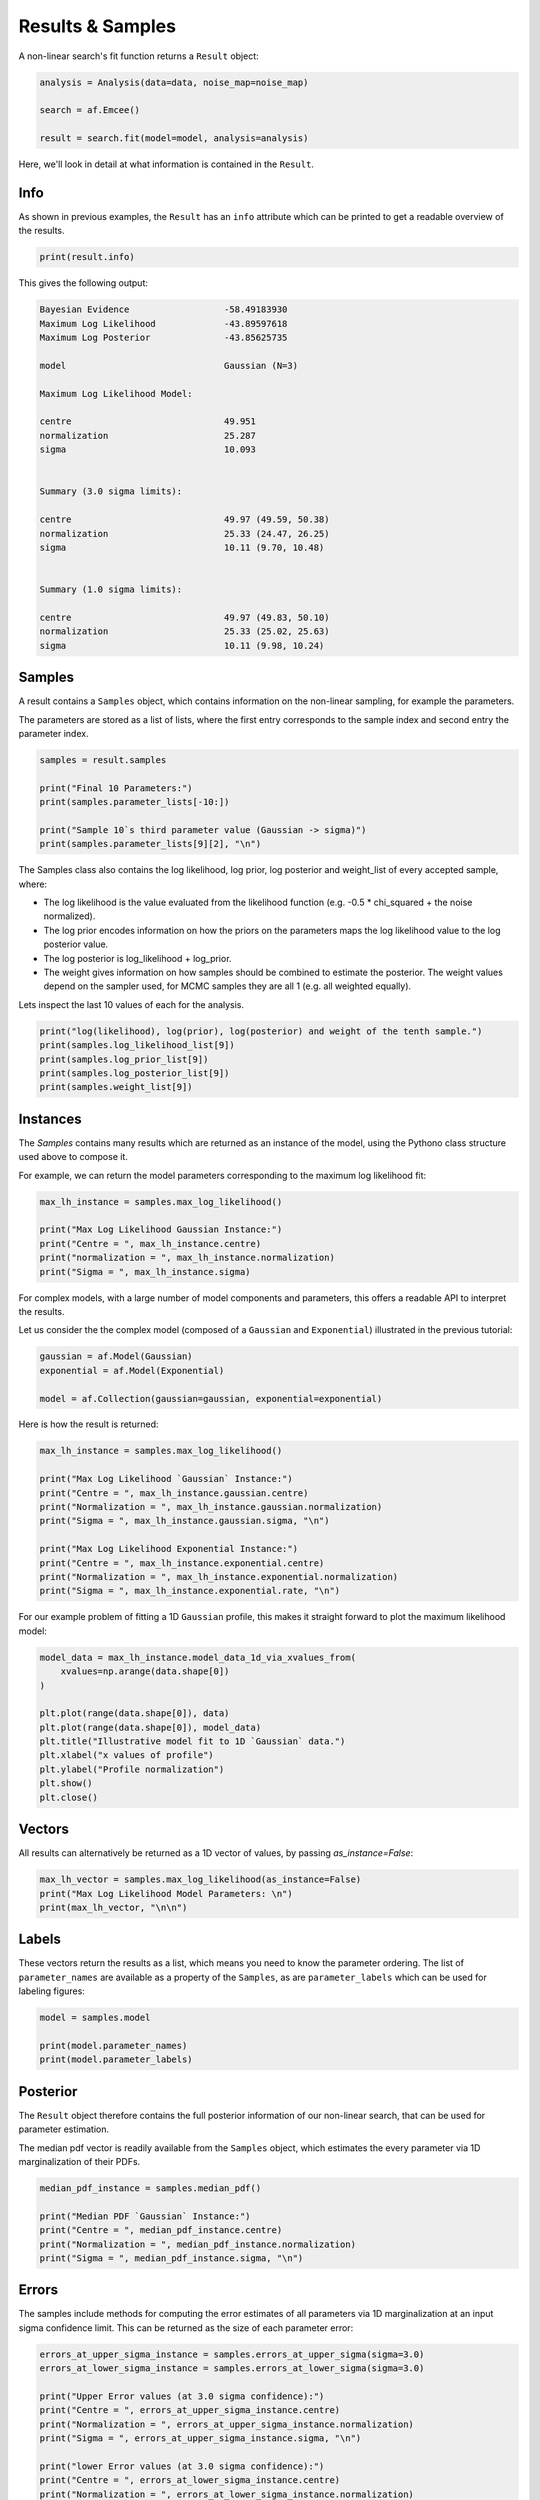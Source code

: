 .. _result:

Results & Samples
=================

A non-linear search's fit function returns a ``Result`` object:

.. code-block:: python

   analysis = Analysis(data=data, noise_map=noise_map)

   search = af.Emcee()

   result = search.fit(model=model, analysis=analysis)

Here, we'll look in detail at what information is contained in the ``Result``.

Info
----

As shown in previous examples, the ``Result`` has an ``info`` attribute which can be printed to get a readable
overview of the results.

.. code-block:: python

    print(result.info)

This gives the following output:

.. code-block:: bash

    Bayesian Evidence                  -58.49183930
    Maximum Log Likelihood             -43.89597618
    Maximum Log Posterior              -43.85625735

    model                              Gaussian (N=3)

    Maximum Log Likelihood Model:

    centre                             49.951
    normalization                      25.287
    sigma                              10.093


    Summary (3.0 sigma limits):

    centre                             49.97 (49.59, 50.38)
    normalization                      25.33 (24.47, 26.25)
    sigma                              10.11 (9.70, 10.48)


    Summary (1.0 sigma limits):

    centre                             49.97 (49.83, 50.10)
    normalization                      25.33 (25.02, 25.63)
    sigma                              10.11 (9.98, 10.24)

Samples
-------

A result contains a ``Samples`` object, which contains information on the non-linear sampling, for example the parameters.

The parameters are stored as a list of lists, where the first entry corresponds to the sample index and second entry
the parameter index.

.. code-block:: python

    samples = result.samples

    print("Final 10 Parameters:")
    print(samples.parameter_lists[-10:])

    print("Sample 10`s third parameter value (Gaussian -> sigma)")
    print(samples.parameter_lists[9][2], "\n")

The Samples class also contains the log likelihood, log prior, log posterior and weight_list of every accepted sample,
where:

- The log likelihood is the value evaluated from the likelihood function (e.g. -0.5 * chi_squared + the noise normalized).

- The log prior encodes information on how the priors on the parameters maps the log likelihood value to the log posterior value.

- The log posterior is log_likelihood + log_prior.

- The weight gives information on how samples should be combined to estimate the posterior. The weight values depend on the sampler used, for MCMC samples they are all 1 (e.g. all weighted equally).

Lets inspect the last 10 values of each for the analysis.

.. code-block:: python

    print("log(likelihood), log(prior), log(posterior) and weight of the tenth sample.")
    print(samples.log_likelihood_list[9])
    print(samples.log_prior_list[9])
    print(samples.log_posterior_list[9])
    print(samples.weight_list[9])

Instances
---------

The `Samples` contains many results which are returned as an instance of the model, using the Pythono class structure
used above to compose it.

For example, we can return the model parameters corresponding to the maximum log likelihood fit:

.. code-block:: python

    max_lh_instance = samples.max_log_likelihood()

    print("Max Log Likelihood Gaussian Instance:")
    print("Centre = ", max_lh_instance.centre)
    print("normalization = ", max_lh_instance.normalization)
    print("Sigma = ", max_lh_instance.sigma)

For complex models, with a large number of model components and parameters, this offers a readable API to interpret
the results.

Let us consider the the complex model (composed of a ``Gaussian`` and ``Exponential``) illustrated in the previous
tutorial:

.. code-block:: python

    gaussian = af.Model(Gaussian)
    exponential = af.Model(Exponential)

    model = af.Collection(gaussian=gaussian, exponential=exponential)

Here is how the result is returned:

.. code-block:: python

    max_lh_instance = samples.max_log_likelihood()

    print("Max Log Likelihood `Gaussian` Instance:")
    print("Centre = ", max_lh_instance.gaussian.centre)
    print("Normalization = ", max_lh_instance.gaussian.normalization)
    print("Sigma = ", max_lh_instance.gaussian.sigma, "\n")

    print("Max Log Likelihood Exponential Instance:")
    print("Centre = ", max_lh_instance.exponential.centre)
    print("Normalization = ", max_lh_instance.exponential.normalization)
    print("Sigma = ", max_lh_instance.exponential.rate, "\n")

For our example problem of fitting a 1D ``Gaussian`` profile, this makes it straight forward to plot
the maximum likelihood model:

.. code-block:: python

    model_data = max_lh_instance.model_data_1d_via_xvalues_from(
        xvalues=np.arange(data.shape[0])
    )

    plt.plot(range(data.shape[0]), data)
    plt.plot(range(data.shape[0]), model_data)
    plt.title("Illustrative model fit to 1D `Gaussian` data.")
    plt.xlabel("x values of profile")
    plt.ylabel("Profile normalization")
    plt.show()
    plt.close()

Vectors
-------

All results can alternatively be returned as a 1D vector of values, by passing `as_instance=False`:

.. code-block:: python

    max_lh_vector = samples.max_log_likelihood(as_instance=False)
    print("Max Log Likelihood Model Parameters: \n")
    print(max_lh_vector, "\n\n")

Labels
------

These vectors return the results as a list, which means you need to know the parameter ordering. The
list of ``parameter_names`` are available as a property of the ``Samples``, as are ``parameter_labels``
which can be used for labeling figures:

.. code-block:: python

    model = samples.model

    print(model.parameter_names)
    print(model.parameter_labels)

Posterior
---------

The ``Result`` object therefore contains the full posterior information of our non-linear search, that can be used for
parameter estimation.

The median pdf vector is readily available from the ``Samples`` object, which estimates the every parameter via
1D marginalization of their PDFs.

.. code-block:: python

    median_pdf_instance = samples.median_pdf()

    print("Median PDF `Gaussian` Instance:")
    print("Centre = ", median_pdf_instance.centre)
    print("Normalization = ", median_pdf_instance.normalization)
    print("Sigma = ", median_pdf_instance.sigma, "\n")

Errors
------

The samples include methods for computing the error estimates of all parameters via 1D marginalization at an input sigma
confidence limit. This can be returned as the size of each parameter error:

.. code-block:: python

    errors_at_upper_sigma_instance = samples.errors_at_upper_sigma(sigma=3.0)
    errors_at_lower_sigma_instance = samples.errors_at_lower_sigma(sigma=3.0)

    print("Upper Error values (at 3.0 sigma confidence):")
    print("Centre = ", errors_at_upper_sigma_instance.centre)
    print("Normalization = ", errors_at_upper_sigma_instance.normalization)
    print("Sigma = ", errors_at_upper_sigma_instance.sigma, "\n")

    print("lower Error values (at 3.0 sigma confidence):")
    print("Centre = ", errors_at_lower_sigma_instance.centre)
    print("Normalization = ", errors_at_lower_sigma_instance.normalization)
    print("Sigma = ", errors_at_lower_sigma_instance.sigma, "\n")

They can also be returned at the values of the parameters at their error values:

.. code-block:: python

    values_at_upper_sigma_instance = samples.values_at_upper_sigma(sigma=3.0)
    values_at_lower_sigma_instance = samples.values_at_lower_sigma(sigma=3.0)

    print("Upper Parameter values w/ error (at 3.0 sigma confidence):")
    print("Centre = ", values_at_upper_sigma_instance.centre)
    print("Normalization = ", values_at_upper_sigma_instance.normalization)
    print("Sigma = ", values_at_upper_sigma_instance.sigma, "\n")

    print("lower Parameter values w/ errors (at 3.0 sigma confidence):")
    print("Centre = ", values_at_lower_sigma_instance.centre)
    print("Normalization = ", values_at_lower_sigma_instance.normalization)
    print("Sigma = ", values_at_lower_sigma_instance.sigma, "\n")

Search Plots
------------

**PyAutoFit** includes many visualization tools for plotting the results of a non-linear search, for example we can
make a corner plot of the probability density function (PDF):

.. code-block:: python

    search_plotter = aplt.EmceePlotter(samples=result.samples)
    search_plotter.corner()

Here is an example of how a PDF estimated for a model appears:

.. image:: https://raw.githubusercontent.com/rhayes777/PyAutoFit/main/docs/images/cornerplot.png
  :width: 600
  :alt: Alternative text

Other Results
--------------

The samples contain many useful vectors, including the samples with the highest posterior values:

.. code-block:: python

    max_log_posterior_instance = samples.max_log_posterior()

    print("Maximum Log Posterior Vector:")
    print("Centre = ", max_log_posterior_instance.centre)
    print("Normalization = ", max_log_posterior_instance.normalization)
    print("Sigma = ", max_log_posterior_instance.sigma, "\n")


All methods above are available as a vector:

.. code-block:: python

    median_pdf_instance = samples.median_pdf(as_instance=False)
    values_at_upper_sigma = samples.values_at_upper_sigma(sigma=3.0, as_instance=False)
    values_at_lower_sigma = samples.values_at_lower_sigma(sigma=3.0, as_instance=False)
    errors_at_upper_sigma = samples.errors_at_upper_sigma(sigma=3.0, as_instance=False)
    errors_at_lower_sigma = samples.errors_at_lower_sigma(sigma=3.0, as_instance=False)

A non-linear search retains every model that is accepted during the model-fit.

We can create an instance of any model -- below we create an instance of the last accepted model.

.. code-block:: python

    instance = samples.from_sample_index(sample_index=-1)

    print("Gaussian Instance of last sample")
    print("Centre = ", instance.centre)
    print("Normalization = ", instance.normalization)
    print("Sigma = ", instance.sigma, "\n")

Bayesian Evidence
-----------------

If a nested sampling non-linear search is used, the Bayesian evidence of the model is also
available which enables model comparison to be performed:

.. code-block:: python

    log_evidence = samples.log_evidence

Result Extensions
-----------------

You might be wondering what else the results contains, as nearly everything we discussed above was a part of its
``samples`` property! The answer is, not much, however the result can be extended to include  model-specific results for
your project.

We detail how to do this in the **HowToFit** lectures, but for the example of fitting a 1D Gaussian we could extend
the result to include the maximum log likelihood profile:

.. code-block:: python

    max_log_likelihood_profile = samples.max_log_likelihood_profile

Database
--------

For large-scaling model-fitting problems to large datasets, the results of the many model-fits performed can be output
and stored in a queryable sqlite3 database. The ``Result`` and ``Samples`` objects have been designed to streamline the
analysis and interpretation of model-fits to large datasets using the database.

The database is described `here <https://pyautofit.readthedocs.io/en/latest/features/database.html>`_

Wrap-Up
-------

More information on the ``Result`` class can be found at the
`results examples <https://github.com/Jammy2211/autofit_workspace/blob/main/notebooks/overview/simple/result.ipynb>`_ on
the ``autofit_workspace``. More details are provided in tutorial 7 or chapter 1 of
the `HowToFit lecture series <https://pyautofit.readthedocs.io/en/latest/howtofit/howtofit.html>`_